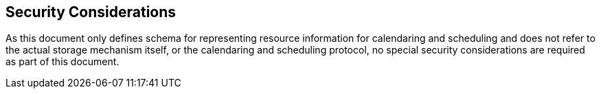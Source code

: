 == Security Considerations

As this document only defines schema for representing resource information for calendaring and
scheduling and does not refer to the actual storage mechanism itself, or the calendaring and
scheduling protocol, no special security considerations are required as part of this document.
